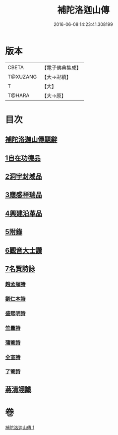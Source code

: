#+TITLE: 補陀洛迦山傳 
#+DATE: 2016-06-08 14:23:41.308199

* 版本
 |     CBETA|【電子佛典集成】|
 |  T@XUZANG|【大→卍續】  |
 |         T|【大】     |
 |    T@HARA|【大→原】   |

* 目次
** [[file:KR6r0136_001.txt::001-1135a23][補陀洛迦山傳題辭]]
** [[file:KR6r0136_001.txt::001-1135b27][1自在功德品]]
** [[file:KR6r0136_001.txt::001-1136a26][2洞宇封域品]]
** [[file:KR6r0136_001.txt::001-1136c13][3應感祥瑞品]]
** [[file:KR6r0136_001.txt::001-1137c12][4興建沿革品]]
** [[file:KR6r0136_001.txt::001-1138b17][5附錄]]
** [[file:KR6r0136_001.txt::001-1139a7][6觀音大士讚]]
** [[file:KR6r0136_001.txt::001-1139b18][7名賢詩詠]]
*** [[file:KR6r0136_001.txt::001-1139b19][趙孟頫詩]]
*** [[file:KR6r0136_001.txt::001-1139b24][劉仁本詩]]
*** [[file:KR6r0136_001.txt::001-1139c4][盛熙明詩]]
*** [[file:KR6r0136_001.txt::001-1139c13][竺曇詩]]
*** [[file:KR6r0136_001.txt::001-1139c22][蒲菴詩]]
*** [[file:KR6r0136_001.txt::001-1140a3][全室詩]]
*** [[file:KR6r0136_001.txt::001-1140a11][了菴詩]]
** [[file:KR6r0136_001.txt::001-1140b10][蔣清翊識]]

* 卷
[[file:KR6r0136_001.txt][補陀洛迦山傳 1]]


